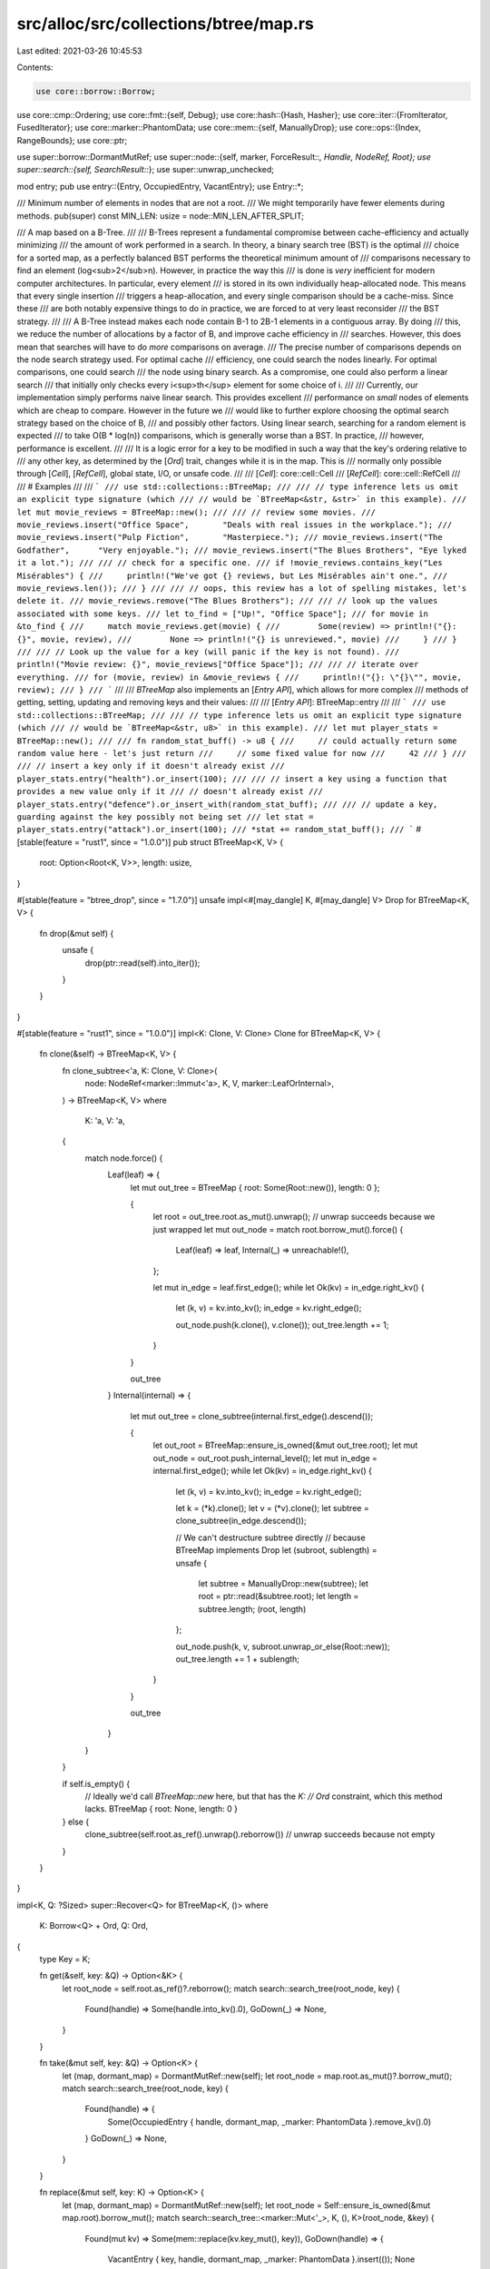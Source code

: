 src/alloc/src/collections/btree/map.rs
======================================

Last edited: 2021-03-26 10:45:53

Contents:

.. code-block:: rs

    use core::borrow::Borrow;
use core::cmp::Ordering;
use core::fmt::{self, Debug};
use core::hash::{Hash, Hasher};
use core::iter::{FromIterator, FusedIterator};
use core::marker::PhantomData;
use core::mem::{self, ManuallyDrop};
use core::ops::{Index, RangeBounds};
use core::ptr;

use super::borrow::DormantMutRef;
use super::node::{self, marker, ForceResult::*, Handle, NodeRef, Root};
use super::search::{self, SearchResult::*};
use super::unwrap_unchecked;

mod entry;
pub use entry::{Entry, OccupiedEntry, VacantEntry};
use Entry::*;

/// Minimum number of elements in nodes that are not a root.
/// We might temporarily have fewer elements during methods.
pub(super) const MIN_LEN: usize = node::MIN_LEN_AFTER_SPLIT;

/// A map based on a B-Tree.
///
/// B-Trees represent a fundamental compromise between cache-efficiency and actually minimizing
/// the amount of work performed in a search. In theory, a binary search tree (BST) is the optimal
/// choice for a sorted map, as a perfectly balanced BST performs the theoretical minimum amount of
/// comparisons necessary to find an element (log<sub>2</sub>n). However, in practice the way this
/// is done is *very* inefficient for modern computer architectures. In particular, every element
/// is stored in its own individually heap-allocated node. This means that every single insertion
/// triggers a heap-allocation, and every single comparison should be a cache-miss. Since these
/// are both notably expensive things to do in practice, we are forced to at very least reconsider
/// the BST strategy.
///
/// A B-Tree instead makes each node contain B-1 to 2B-1 elements in a contiguous array. By doing
/// this, we reduce the number of allocations by a factor of B, and improve cache efficiency in
/// searches. However, this does mean that searches will have to do *more* comparisons on average.
/// The precise number of comparisons depends on the node search strategy used. For optimal cache
/// efficiency, one could search the nodes linearly. For optimal comparisons, one could search
/// the node using binary search. As a compromise, one could also perform a linear search
/// that initially only checks every i<sup>th</sup> element for some choice of i.
///
/// Currently, our implementation simply performs naive linear search. This provides excellent
/// performance on *small* nodes of elements which are cheap to compare. However in the future we
/// would like to further explore choosing the optimal search strategy based on the choice of B,
/// and possibly other factors. Using linear search, searching for a random element is expected
/// to take O(B * log(n)) comparisons, which is generally worse than a BST. In practice,
/// however, performance is excellent.
///
/// It is a logic error for a key to be modified in such a way that the key's ordering relative to
/// any other key, as determined by the [`Ord`] trait, changes while it is in the map. This is
/// normally only possible through [`Cell`], [`RefCell`], global state, I/O, or unsafe code.
///
/// [`Cell`]: core::cell::Cell
/// [`RefCell`]: core::cell::RefCell
///
/// # Examples
///
/// ```
/// use std::collections::BTreeMap;
///
/// // type inference lets us omit an explicit type signature (which
/// // would be `BTreeMap<&str, &str>` in this example).
/// let mut movie_reviews = BTreeMap::new();
///
/// // review some movies.
/// movie_reviews.insert("Office Space",       "Deals with real issues in the workplace.");
/// movie_reviews.insert("Pulp Fiction",       "Masterpiece.");
/// movie_reviews.insert("The Godfather",      "Very enjoyable.");
/// movie_reviews.insert("The Blues Brothers", "Eye lyked it a lot.");
///
/// // check for a specific one.
/// if !movie_reviews.contains_key("Les Misérables") {
///     println!("We've got {} reviews, but Les Misérables ain't one.",
///              movie_reviews.len());
/// }
///
/// // oops, this review has a lot of spelling mistakes, let's delete it.
/// movie_reviews.remove("The Blues Brothers");
///
/// // look up the values associated with some keys.
/// let to_find = ["Up!", "Office Space"];
/// for movie in &to_find {
///     match movie_reviews.get(movie) {
///        Some(review) => println!("{}: {}", movie, review),
///        None => println!("{} is unreviewed.", movie)
///     }
/// }
///
/// // Look up the value for a key (will panic if the key is not found).
/// println!("Movie review: {}", movie_reviews["Office Space"]);
///
/// // iterate over everything.
/// for (movie, review) in &movie_reviews {
///     println!("{}: \"{}\"", movie, review);
/// }
/// ```
///
/// `BTreeMap` also implements an [`Entry API`], which allows for more complex
/// methods of getting, setting, updating and removing keys and their values:
///
/// [`Entry API`]: BTreeMap::entry
///
/// ```
/// use std::collections::BTreeMap;
///
/// // type inference lets us omit an explicit type signature (which
/// // would be `BTreeMap<&str, u8>` in this example).
/// let mut player_stats = BTreeMap::new();
///
/// fn random_stat_buff() -> u8 {
///     // could actually return some random value here - let's just return
///     // some fixed value for now
///     42
/// }
///
/// // insert a key only if it doesn't already exist
/// player_stats.entry("health").or_insert(100);
///
/// // insert a key using a function that provides a new value only if it
/// // doesn't already exist
/// player_stats.entry("defence").or_insert_with(random_stat_buff);
///
/// // update a key, guarding against the key possibly not being set
/// let stat = player_stats.entry("attack").or_insert(100);
/// *stat += random_stat_buff();
/// ```
#[stable(feature = "rust1", since = "1.0.0")]
pub struct BTreeMap<K, V> {
    root: Option<Root<K, V>>,
    length: usize,
}

#[stable(feature = "btree_drop", since = "1.7.0")]
unsafe impl<#[may_dangle] K, #[may_dangle] V> Drop for BTreeMap<K, V> {
    fn drop(&mut self) {
        unsafe {
            drop(ptr::read(self).into_iter());
        }
    }
}

#[stable(feature = "rust1", since = "1.0.0")]
impl<K: Clone, V: Clone> Clone for BTreeMap<K, V> {
    fn clone(&self) -> BTreeMap<K, V> {
        fn clone_subtree<'a, K: Clone, V: Clone>(
            node: NodeRef<marker::Immut<'a>, K, V, marker::LeafOrInternal>,
        ) -> BTreeMap<K, V>
        where
            K: 'a,
            V: 'a,
        {
            match node.force() {
                Leaf(leaf) => {
                    let mut out_tree = BTreeMap { root: Some(Root::new()), length: 0 };

                    {
                        let root = out_tree.root.as_mut().unwrap(); // unwrap succeeds because we just wrapped
                        let mut out_node = match root.borrow_mut().force() {
                            Leaf(leaf) => leaf,
                            Internal(_) => unreachable!(),
                        };

                        let mut in_edge = leaf.first_edge();
                        while let Ok(kv) = in_edge.right_kv() {
                            let (k, v) = kv.into_kv();
                            in_edge = kv.right_edge();

                            out_node.push(k.clone(), v.clone());
                            out_tree.length += 1;
                        }
                    }

                    out_tree
                }
                Internal(internal) => {
                    let mut out_tree = clone_subtree(internal.first_edge().descend());

                    {
                        let out_root = BTreeMap::ensure_is_owned(&mut out_tree.root);
                        let mut out_node = out_root.push_internal_level();
                        let mut in_edge = internal.first_edge();
                        while let Ok(kv) = in_edge.right_kv() {
                            let (k, v) = kv.into_kv();
                            in_edge = kv.right_edge();

                            let k = (*k).clone();
                            let v = (*v).clone();
                            let subtree = clone_subtree(in_edge.descend());

                            // We can't destructure subtree directly
                            // because BTreeMap implements Drop
                            let (subroot, sublength) = unsafe {
                                let subtree = ManuallyDrop::new(subtree);
                                let root = ptr::read(&subtree.root);
                                let length = subtree.length;
                                (root, length)
                            };

                            out_node.push(k, v, subroot.unwrap_or_else(Root::new));
                            out_tree.length += 1 + sublength;
                        }
                    }

                    out_tree
                }
            }
        }

        if self.is_empty() {
            // Ideally we'd call `BTreeMap::new` here, but that has the `K:
            // Ord` constraint, which this method lacks.
            BTreeMap { root: None, length: 0 }
        } else {
            clone_subtree(self.root.as_ref().unwrap().reborrow()) // unwrap succeeds because not empty
        }
    }
}

impl<K, Q: ?Sized> super::Recover<Q> for BTreeMap<K, ()>
where
    K: Borrow<Q> + Ord,
    Q: Ord,
{
    type Key = K;

    fn get(&self, key: &Q) -> Option<&K> {
        let root_node = self.root.as_ref()?.reborrow();
        match search::search_tree(root_node, key) {
            Found(handle) => Some(handle.into_kv().0),
            GoDown(_) => None,
        }
    }

    fn take(&mut self, key: &Q) -> Option<K> {
        let (map, dormant_map) = DormantMutRef::new(self);
        let root_node = map.root.as_mut()?.borrow_mut();
        match search::search_tree(root_node, key) {
            Found(handle) => {
                Some(OccupiedEntry { handle, dormant_map, _marker: PhantomData }.remove_kv().0)
            }
            GoDown(_) => None,
        }
    }

    fn replace(&mut self, key: K) -> Option<K> {
        let (map, dormant_map) = DormantMutRef::new(self);
        let root_node = Self::ensure_is_owned(&mut map.root).borrow_mut();
        match search::search_tree::<marker::Mut<'_>, K, (), K>(root_node, &key) {
            Found(mut kv) => Some(mem::replace(kv.key_mut(), key)),
            GoDown(handle) => {
                VacantEntry { key, handle, dormant_map, _marker: PhantomData }.insert(());
                None
            }
        }
    }
}

/// An iterator over the entries of a `BTreeMap`.
///
/// This `struct` is created by the [`iter`] method on [`BTreeMap`]. See its
/// documentation for more.
///
/// [`iter`]: BTreeMap::iter
#[stable(feature = "rust1", since = "1.0.0")]
pub struct Iter<'a, K: 'a, V: 'a> {
    range: Range<'a, K, V>,
    length: usize,
}

#[stable(feature = "collection_debug", since = "1.17.0")]
impl<K: fmt::Debug, V: fmt::Debug> fmt::Debug for Iter<'_, K, V> {
    fn fmt(&self, f: &mut fmt::Formatter<'_>) -> fmt::Result {
        f.debug_list().entries(self.clone()).finish()
    }
}

/// A mutable iterator over the entries of a `BTreeMap`.
///
/// This `struct` is created by the [`iter_mut`] method on [`BTreeMap`]. See its
/// documentation for more.
///
/// [`iter_mut`]: BTreeMap::iter_mut
#[stable(feature = "rust1", since = "1.0.0")]
#[derive(Debug)]
pub struct IterMut<'a, K: 'a, V: 'a> {
    range: RangeMut<'a, K, V>,
    length: usize,
}

/// An owning iterator over the entries of a `BTreeMap`.
///
/// This `struct` is created by the [`into_iter`] method on [`BTreeMap`]
/// (provided by the `IntoIterator` trait). See its documentation for more.
///
/// [`into_iter`]: IntoIterator::into_iter
#[stable(feature = "rust1", since = "1.0.0")]
pub struct IntoIter<K, V> {
    front: Option<Handle<NodeRef<marker::Owned, K, V, marker::Leaf>, marker::Edge>>,
    back: Option<Handle<NodeRef<marker::Owned, K, V, marker::Leaf>, marker::Edge>>,
    length: usize,
}

impl<K, V> IntoIter<K, V> {
    /// Returns an iterator of references over the remaining items.
    #[inline]
    pub(super) fn iter(&self) -> Iter<'_, K, V> {
        let range = Range {
            front: self.front.as_ref().map(|f| f.reborrow()),
            back: self.back.as_ref().map(|b| b.reborrow()),
        };

        Iter { range: range, length: self.length }
    }
}

#[stable(feature = "collection_debug", since = "1.17.0")]
impl<K: fmt::Debug, V: fmt::Debug> fmt::Debug for IntoIter<K, V> {
    fn fmt(&self, f: &mut fmt::Formatter<'_>) -> fmt::Result {
        f.debug_list().entries(self.iter()).finish()
    }
}

/// An iterator over the keys of a `BTreeMap`.
///
/// This `struct` is created by the [`keys`] method on [`BTreeMap`]. See its
/// documentation for more.
///
/// [`keys`]: BTreeMap::keys
#[stable(feature = "rust1", since = "1.0.0")]
pub struct Keys<'a, K: 'a, V: 'a> {
    inner: Iter<'a, K, V>,
}

#[stable(feature = "collection_debug", since = "1.17.0")]
impl<K: fmt::Debug, V> fmt::Debug for Keys<'_, K, V> {
    fn fmt(&self, f: &mut fmt::Formatter<'_>) -> fmt::Result {
        f.debug_list().entries(self.clone()).finish()
    }
}

/// An iterator over the values of a `BTreeMap`.
///
/// This `struct` is created by the [`values`] method on [`BTreeMap`]. See its
/// documentation for more.
///
/// [`values`]: BTreeMap::values
#[stable(feature = "rust1", since = "1.0.0")]
pub struct Values<'a, K: 'a, V: 'a> {
    inner: Iter<'a, K, V>,
}

#[stable(feature = "collection_debug", since = "1.17.0")]
impl<K, V: fmt::Debug> fmt::Debug for Values<'_, K, V> {
    fn fmt(&self, f: &mut fmt::Formatter<'_>) -> fmt::Result {
        f.debug_list().entries(self.clone()).finish()
    }
}

/// A mutable iterator over the values of a `BTreeMap`.
///
/// This `struct` is created by the [`values_mut`] method on [`BTreeMap`]. See its
/// documentation for more.
///
/// [`values_mut`]: BTreeMap::values_mut
#[stable(feature = "map_values_mut", since = "1.10.0")]
pub struct ValuesMut<'a, K: 'a, V: 'a> {
    inner: IterMut<'a, K, V>,
}

#[stable(feature = "map_values_mut", since = "1.10.0")]
impl<K, V: fmt::Debug> fmt::Debug for ValuesMut<'_, K, V> {
    fn fmt(&self, f: &mut fmt::Formatter<'_>) -> fmt::Result {
        f.debug_list().entries(self.inner.iter().map(|(_, val)| val)).finish()
    }
}

/// An owning iterator over the keys of a `BTreeMap`.
///
/// This `struct` is created by the [`into_keys`] method on [`BTreeMap`].
/// See its documentation for more.
///
/// [`into_keys`]: BTreeMap::into_keys
#[unstable(feature = "map_into_keys_values", issue = "75294")]
pub struct IntoKeys<K, V> {
    inner: IntoIter<K, V>,
}

#[unstable(feature = "map_into_keys_values", issue = "75294")]
impl<K: fmt::Debug, V> fmt::Debug for IntoKeys<K, V> {
    fn fmt(&self, f: &mut fmt::Formatter<'_>) -> fmt::Result {
        f.debug_list().entries(self.inner.iter().map(|(key, _)| key)).finish()
    }
}

/// An owning iterator over the values of a `BTreeMap`.
///
/// This `struct` is created by the [`into_values`] method on [`BTreeMap`].
/// See its documentation for more.
///
/// [`into_values`]: BTreeMap::into_values
#[unstable(feature = "map_into_keys_values", issue = "75294")]
pub struct IntoValues<K, V> {
    inner: IntoIter<K, V>,
}

#[unstable(feature = "map_into_keys_values", issue = "75294")]
impl<K, V: fmt::Debug> fmt::Debug for IntoValues<K, V> {
    fn fmt(&self, f: &mut fmt::Formatter<'_>) -> fmt::Result {
        f.debug_list().entries(self.inner.iter().map(|(_, val)| val)).finish()
    }
}

/// An iterator over a sub-range of entries in a `BTreeMap`.
///
/// This `struct` is created by the [`range`] method on [`BTreeMap`]. See its
/// documentation for more.
///
/// [`range`]: BTreeMap::range
#[stable(feature = "btree_range", since = "1.17.0")]
pub struct Range<'a, K: 'a, V: 'a> {
    front: Option<Handle<NodeRef<marker::Immut<'a>, K, V, marker::Leaf>, marker::Edge>>,
    back: Option<Handle<NodeRef<marker::Immut<'a>, K, V, marker::Leaf>, marker::Edge>>,
}

#[stable(feature = "collection_debug", since = "1.17.0")]
impl<K: fmt::Debug, V: fmt::Debug> fmt::Debug for Range<'_, K, V> {
    fn fmt(&self, f: &mut fmt::Formatter<'_>) -> fmt::Result {
        f.debug_list().entries(self.clone()).finish()
    }
}

/// A mutable iterator over a sub-range of entries in a `BTreeMap`.
///
/// This `struct` is created by the [`range_mut`] method on [`BTreeMap`]. See its
/// documentation for more.
///
/// [`range_mut`]: BTreeMap::range_mut
#[stable(feature = "btree_range", since = "1.17.0")]
pub struct RangeMut<'a, K: 'a, V: 'a> {
    front: Option<Handle<NodeRef<marker::ValMut<'a>, K, V, marker::Leaf>, marker::Edge>>,
    back: Option<Handle<NodeRef<marker::ValMut<'a>, K, V, marker::Leaf>, marker::Edge>>,

    // Be invariant in `K` and `V`
    _marker: PhantomData<&'a mut (K, V)>,
}

#[stable(feature = "collection_debug", since = "1.17.0")]
impl<K: fmt::Debug, V: fmt::Debug> fmt::Debug for RangeMut<'_, K, V> {
    fn fmt(&self, f: &mut fmt::Formatter<'_>) -> fmt::Result {
        let range = Range {
            front: self.front.as_ref().map(|f| f.reborrow()),
            back: self.back.as_ref().map(|b| b.reborrow()),
        };
        f.debug_list().entries(range).finish()
    }
}

impl<K: Ord, V> BTreeMap<K, V> {
    /// Makes a new, empty `BTreeMap`.
    ///
    /// Does not allocate anything on its own.
    ///
    /// # Examples
    ///
    /// Basic usage:
    ///
    /// ```
    /// use std::collections::BTreeMap;
    ///
    /// let mut map = BTreeMap::new();
    ///
    /// // entries can now be inserted into the empty map
    /// map.insert(1, "a");
    /// ```
    #[stable(feature = "rust1", since = "1.0.0")]
    #[rustc_const_unstable(feature = "const_btree_new", issue = "71835")]
    pub const fn new() -> BTreeMap<K, V> {
        BTreeMap { root: None, length: 0 }
    }

    /// Clears the map, removing all elements.
    ///
    /// # Examples
    ///
    /// Basic usage:
    ///
    /// ```
    /// use std::collections::BTreeMap;
    ///
    /// let mut a = BTreeMap::new();
    /// a.insert(1, "a");
    /// a.clear();
    /// assert!(a.is_empty());
    /// ```
    #[stable(feature = "rust1", since = "1.0.0")]
    pub fn clear(&mut self) {
        *self = BTreeMap::new();
    }

    /// Returns a reference to the value corresponding to the key.
    ///
    /// The key may be any borrowed form of the map's key type, but the ordering
    /// on the borrowed form *must* match the ordering on the key type.
    ///
    /// # Examples
    ///
    /// Basic usage:
    ///
    /// ```
    /// use std::collections::BTreeMap;
    ///
    /// let mut map = BTreeMap::new();
    /// map.insert(1, "a");
    /// assert_eq!(map.get(&1), Some(&"a"));
    /// assert_eq!(map.get(&2), None);
    /// ```
    #[stable(feature = "rust1", since = "1.0.0")]
    pub fn get<Q: ?Sized>(&self, key: &Q) -> Option<&V>
    where
        K: Borrow<Q>,
        Q: Ord,
    {
        let root_node = self.root.as_ref()?.reborrow();
        match search::search_tree(root_node, key) {
            Found(handle) => Some(handle.into_kv().1),
            GoDown(_) => None,
        }
    }

    /// Returns the key-value pair corresponding to the supplied key.
    ///
    /// The supplied key may be any borrowed form of the map's key type, but the ordering
    /// on the borrowed form *must* match the ordering on the key type.
    ///
    /// # Examples
    ///
    /// ```
    /// use std::collections::BTreeMap;
    ///
    /// let mut map = BTreeMap::new();
    /// map.insert(1, "a");
    /// assert_eq!(map.get_key_value(&1), Some((&1, &"a")));
    /// assert_eq!(map.get_key_value(&2), None);
    /// ```
    #[stable(feature = "map_get_key_value", since = "1.40.0")]
    pub fn get_key_value<Q: ?Sized>(&self, k: &Q) -> Option<(&K, &V)>
    where
        K: Borrow<Q>,
        Q: Ord,
    {
        let root_node = self.root.as_ref()?.reborrow();
        match search::search_tree(root_node, k) {
            Found(handle) => Some(handle.into_kv()),
            GoDown(_) => None,
        }
    }

    /// Returns the first key-value pair in the map.
    /// The key in this pair is the minimum key in the map.
    ///
    /// # Examples
    ///
    /// Basic usage:
    ///
    /// ```
    /// #![feature(map_first_last)]
    /// use std::collections::BTreeMap;
    ///
    /// let mut map = BTreeMap::new();
    /// assert_eq!(map.first_key_value(), None);
    /// map.insert(1, "b");
    /// map.insert(2, "a");
    /// assert_eq!(map.first_key_value(), Some((&1, &"b")));
    /// ```
    #[unstable(feature = "map_first_last", issue = "62924")]
    pub fn first_key_value(&self) -> Option<(&K, &V)> {
        let root_node = self.root.as_ref()?.reborrow();
        root_node.first_leaf_edge().right_kv().ok().map(Handle::into_kv)
    }

    /// Returns the first entry in the map for in-place manipulation.
    /// The key of this entry is the minimum key in the map.
    ///
    /// # Examples
    ///
    /// ```
    /// #![feature(map_first_last)]
    /// use std::collections::BTreeMap;
    ///
    /// let mut map = BTreeMap::new();
    /// map.insert(1, "a");
    /// map.insert(2, "b");
    /// if let Some(mut entry) = map.first_entry() {
    ///     if *entry.key() > 0 {
    ///         entry.insert("first");
    ///     }
    /// }
    /// assert_eq!(*map.get(&1).unwrap(), "first");
    /// assert_eq!(*map.get(&2).unwrap(), "b");
    /// ```
    #[unstable(feature = "map_first_last", issue = "62924")]
    pub fn first_entry(&mut self) -> Option<OccupiedEntry<'_, K, V>> {
        let (map, dormant_map) = DormantMutRef::new(self);
        let root_node = map.root.as_mut()?.borrow_mut();
        let kv = root_node.first_leaf_edge().right_kv().ok()?;
        Some(OccupiedEntry { handle: kv.forget_node_type(), dormant_map, _marker: PhantomData })
    }

    /// Removes and returns the first element in the map.
    /// The key of this element is the minimum key that was in the map.
    ///
    /// # Examples
    ///
    /// Draining elements in ascending order, while keeping a usable map each iteration.
    ///
    /// ```
    /// #![feature(map_first_last)]
    /// use std::collections::BTreeMap;
    ///
    /// let mut map = BTreeMap::new();
    /// map.insert(1, "a");
    /// map.insert(2, "b");
    /// while let Some((key, _val)) = map.pop_first() {
    ///     assert!(map.iter().all(|(k, _v)| *k > key));
    /// }
    /// assert!(map.is_empty());
    /// ```
    #[unstable(feature = "map_first_last", issue = "62924")]
    pub fn pop_first(&mut self) -> Option<(K, V)> {
        self.first_entry().map(|entry| entry.remove_entry())
    }

    /// Returns the last key-value pair in the map.
    /// The key in this pair is the maximum key in the map.
    ///
    /// # Examples
    ///
    /// Basic usage:
    ///
    /// ```
    /// #![feature(map_first_last)]
    /// use std::collections::BTreeMap;
    ///
    /// let mut map = BTreeMap::new();
    /// map.insert(1, "b");
    /// map.insert(2, "a");
    /// assert_eq!(map.last_key_value(), Some((&2, &"a")));
    /// ```
    #[unstable(feature = "map_first_last", issue = "62924")]
    pub fn last_key_value(&self) -> Option<(&K, &V)> {
        let root_node = self.root.as_ref()?.reborrow();
        root_node.last_leaf_edge().left_kv().ok().map(Handle::into_kv)
    }

    /// Returns the last entry in the map for in-place manipulation.
    /// The key of this entry is the maximum key in the map.
    ///
    /// # Examples
    ///
    /// ```
    /// #![feature(map_first_last)]
    /// use std::collections::BTreeMap;
    ///
    /// let mut map = BTreeMap::new();
    /// map.insert(1, "a");
    /// map.insert(2, "b");
    /// if let Some(mut entry) = map.last_entry() {
    ///     if *entry.key() > 0 {
    ///         entry.insert("last");
    ///     }
    /// }
    /// assert_eq!(*map.get(&1).unwrap(), "a");
    /// assert_eq!(*map.get(&2).unwrap(), "last");
    /// ```
    #[unstable(feature = "map_first_last", issue = "62924")]
    pub fn last_entry(&mut self) -> Option<OccupiedEntry<'_, K, V>> {
        let (map, dormant_map) = DormantMutRef::new(self);
        let root_node = map.root.as_mut()?.borrow_mut();
        let kv = root_node.last_leaf_edge().left_kv().ok()?;
        Some(OccupiedEntry { handle: kv.forget_node_type(), dormant_map, _marker: PhantomData })
    }

    /// Removes and returns the last element in the map.
    /// The key of this element is the maximum key that was in the map.
    ///
    /// # Examples
    ///
    /// Draining elements in descending order, while keeping a usable map each iteration.
    ///
    /// ```
    /// #![feature(map_first_last)]
    /// use std::collections::BTreeMap;
    ///
    /// let mut map = BTreeMap::new();
    /// map.insert(1, "a");
    /// map.insert(2, "b");
    /// while let Some((key, _val)) = map.pop_last() {
    ///     assert!(map.iter().all(|(k, _v)| *k < key));
    /// }
    /// assert!(map.is_empty());
    /// ```
    #[unstable(feature = "map_first_last", issue = "62924")]
    pub fn pop_last(&mut self) -> Option<(K, V)> {
        self.last_entry().map(|entry| entry.remove_entry())
    }

    /// Returns `true` if the map contains a value for the specified key.
    ///
    /// The key may be any borrowed form of the map's key type, but the ordering
    /// on the borrowed form *must* match the ordering on the key type.
    ///
    /// # Examples
    ///
    /// Basic usage:
    ///
    /// ```
    /// use std::collections::BTreeMap;
    ///
    /// let mut map = BTreeMap::new();
    /// map.insert(1, "a");
    /// assert_eq!(map.contains_key(&1), true);
    /// assert_eq!(map.contains_key(&2), false);
    /// ```
    #[stable(feature = "rust1", since = "1.0.0")]
    pub fn contains_key<Q: ?Sized>(&self, key: &Q) -> bool
    where
        K: Borrow<Q>,
        Q: Ord,
    {
        self.get(key).is_some()
    }

    /// Returns a mutable reference to the value corresponding to the key.
    ///
    /// The key may be any borrowed form of the map's key type, but the ordering
    /// on the borrowed form *must* match the ordering on the key type.
    ///
    /// # Examples
    ///
    /// Basic usage:
    ///
    /// ```
    /// use std::collections::BTreeMap;
    ///
    /// let mut map = BTreeMap::new();
    /// map.insert(1, "a");
    /// if let Some(x) = map.get_mut(&1) {
    ///     *x = "b";
    /// }
    /// assert_eq!(map[&1], "b");
    /// ```
    // See `get` for implementation notes, this is basically a copy-paste with mut's added
    #[stable(feature = "rust1", since = "1.0.0")]
    pub fn get_mut<Q: ?Sized>(&mut self, key: &Q) -> Option<&mut V>
    where
        K: Borrow<Q>,
        Q: Ord,
    {
        let root_node = self.root.as_mut()?.borrow_mut();
        match search::search_tree(root_node, key) {
            Found(handle) => Some(handle.into_val_mut()),
            GoDown(_) => None,
        }
    }

    /// Inserts a key-value pair into the map.
    ///
    /// If the map did not have this key present, `None` is returned.
    ///
    /// If the map did have this key present, the value is updated, and the old
    /// value is returned. The key is not updated, though; this matters for
    /// types that can be `==` without being identical. See the [module-level
    /// documentation] for more.
    ///
    /// [module-level documentation]: index.html#insert-and-complex-keys
    ///
    /// # Examples
    ///
    /// Basic usage:
    ///
    /// ```
    /// use std::collections::BTreeMap;
    ///
    /// let mut map = BTreeMap::new();
    /// assert_eq!(map.insert(37, "a"), None);
    /// assert_eq!(map.is_empty(), false);
    ///
    /// map.insert(37, "b");
    /// assert_eq!(map.insert(37, "c"), Some("b"));
    /// assert_eq!(map[&37], "c");
    /// ```
    #[stable(feature = "rust1", since = "1.0.0")]
    pub fn insert(&mut self, key: K, value: V) -> Option<V> {
        match self.entry(key) {
            Occupied(mut entry) => Some(entry.insert(value)),
            Vacant(entry) => {
                entry.insert(value);
                None
            }
        }
    }

    /// Removes a key from the map, returning the value at the key if the key
    /// was previously in the map.
    ///
    /// The key may be any borrowed form of the map's key type, but the ordering
    /// on the borrowed form *must* match the ordering on the key type.
    ///
    /// # Examples
    ///
    /// Basic usage:
    ///
    /// ```
    /// use std::collections::BTreeMap;
    ///
    /// let mut map = BTreeMap::new();
    /// map.insert(1, "a");
    /// assert_eq!(map.remove(&1), Some("a"));
    /// assert_eq!(map.remove(&1), None);
    /// ```
    #[stable(feature = "rust1", since = "1.0.0")]
    pub fn remove<Q: ?Sized>(&mut self, key: &Q) -> Option<V>
    where
        K: Borrow<Q>,
        Q: Ord,
    {
        self.remove_entry(key).map(|(_, v)| v)
    }

    /// Removes a key from the map, returning the stored key and value if the key
    /// was previously in the map.
    ///
    /// The key may be any borrowed form of the map's key type, but the ordering
    /// on the borrowed form *must* match the ordering on the key type.
    ///
    /// # Examples
    ///
    /// Basic usage:
    ///
    /// ```
    /// use std::collections::BTreeMap;
    ///
    /// let mut map = BTreeMap::new();
    /// map.insert(1, "a");
    /// assert_eq!(map.remove_entry(&1), Some((1, "a")));
    /// assert_eq!(map.remove_entry(&1), None);
    /// ```
    #[stable(feature = "btreemap_remove_entry", since = "1.45.0")]
    pub fn remove_entry<Q: ?Sized>(&mut self, key: &Q) -> Option<(K, V)>
    where
        K: Borrow<Q>,
        Q: Ord,
    {
        let (map, dormant_map) = DormantMutRef::new(self);
        let root_node = map.root.as_mut()?.borrow_mut();
        match search::search_tree(root_node, key) {
            Found(handle) => {
                Some(OccupiedEntry { handle, dormant_map, _marker: PhantomData }.remove_entry())
            }
            GoDown(_) => None,
        }
    }

    /// Retains only the elements specified by the predicate.
    ///
    /// In other words, remove all pairs `(k, v)` such that `f(&k, &mut v)` returns `false`.
    ///
    /// # Examples
    ///
    /// ```
    /// #![feature(btree_retain)]
    /// use std::collections::BTreeMap;
    ///
    /// let mut map: BTreeMap<i32, i32> = (0..8).map(|x| (x, x*10)).collect();
    /// // Keep only the elements with even-numbered keys.
    /// map.retain(|&k, _| k % 2 == 0);
    /// assert!(map.into_iter().eq(vec![(0, 0), (2, 20), (4, 40), (6, 60)]));
    /// ```
    #[inline]
    #[unstable(feature = "btree_retain", issue = "79025")]
    pub fn retain<F>(&mut self, mut f: F)
    where
        F: FnMut(&K, &mut V) -> bool,
    {
        self.drain_filter(|k, v| !f(k, v));
    }

    /// Moves all elements from `other` into `Self`, leaving `other` empty.
    ///
    /// # Examples
    ///
    /// ```
    /// use std::collections::BTreeMap;
    ///
    /// let mut a = BTreeMap::new();
    /// a.insert(1, "a");
    /// a.insert(2, "b");
    /// a.insert(3, "c");
    ///
    /// let mut b = BTreeMap::new();
    /// b.insert(3, "d");
    /// b.insert(4, "e");
    /// b.insert(5, "f");
    ///
    /// a.append(&mut b);
    ///
    /// assert_eq!(a.len(), 5);
    /// assert_eq!(b.len(), 0);
    ///
    /// assert_eq!(a[&1], "a");
    /// assert_eq!(a[&2], "b");
    /// assert_eq!(a[&3], "d");
    /// assert_eq!(a[&4], "e");
    /// assert_eq!(a[&5], "f");
    /// ```
    #[stable(feature = "btree_append", since = "1.11.0")]
    pub fn append(&mut self, other: &mut Self) {
        // Do we have to append anything at all?
        if other.is_empty() {
            return;
        }

        // We can just swap `self` and `other` if `self` is empty.
        if self.is_empty() {
            mem::swap(self, other);
            return;
        }

        let self_iter = mem::take(self).into_iter();
        let other_iter = mem::take(other).into_iter();
        let root = BTreeMap::ensure_is_owned(&mut self.root);
        root.append_from_sorted_iters(self_iter, other_iter, &mut self.length)
    }

    /// Constructs a double-ended iterator over a sub-range of elements in the map.
    /// The simplest way is to use the range syntax `min..max`, thus `range(min..max)` will
    /// yield elements from min (inclusive) to max (exclusive).
    /// The range may also be entered as `(Bound<T>, Bound<T>)`, so for example
    /// `range((Excluded(4), Included(10)))` will yield a left-exclusive, right-inclusive
    /// range from 4 to 10.
    ///
    /// # Panics
    ///
    /// Panics if range `start > end`.
    /// Panics if range `start == end` and both bounds are `Excluded`.
    ///
    /// # Examples
    ///
    /// Basic usage:
    ///
    /// ```
    /// use std::collections::BTreeMap;
    /// use std::ops::Bound::Included;
    ///
    /// let mut map = BTreeMap::new();
    /// map.insert(3, "a");
    /// map.insert(5, "b");
    /// map.insert(8, "c");
    /// for (&key, &value) in map.range((Included(&4), Included(&8))) {
    ///     println!("{}: {}", key, value);
    /// }
    /// assert_eq!(Some((&5, &"b")), map.range(4..).next());
    /// ```
    #[stable(feature = "btree_range", since = "1.17.0")]
    pub fn range<T: ?Sized, R>(&self, range: R) -> Range<'_, K, V>
    where
        T: Ord,
        K: Borrow<T>,
        R: RangeBounds<T>,
    {
        if let Some(root) = &self.root {
            let (f, b) = root.reborrow().range_search(range);

            Range { front: Some(f), back: Some(b) }
        } else {
            Range { front: None, back: None }
        }
    }

    /// Constructs a mutable double-ended iterator over a sub-range of elements in the map.
    /// The simplest way is to use the range syntax `min..max`, thus `range(min..max)` will
    /// yield elements from min (inclusive) to max (exclusive).
    /// The range may also be entered as `(Bound<T>, Bound<T>)`, so for example
    /// `range((Excluded(4), Included(10)))` will yield a left-exclusive, right-inclusive
    /// range from 4 to 10.
    ///
    /// # Panics
    ///
    /// Panics if range `start > end`.
    /// Panics if range `start == end` and both bounds are `Excluded`.
    ///
    /// # Examples
    ///
    /// Basic usage:
    ///
    /// ```
    /// use std::collections::BTreeMap;
    ///
    /// let mut map: BTreeMap<&str, i32> = ["Alice", "Bob", "Carol", "Cheryl"]
    ///     .iter()
    ///     .map(|&s| (s, 0))
    ///     .collect();
    /// for (_, balance) in map.range_mut("B".."Cheryl") {
    ///     *balance += 100;
    /// }
    /// for (name, balance) in &map {
    ///     println!("{} => {}", name, balance);
    /// }
    /// ```
    #[stable(feature = "btree_range", since = "1.17.0")]
    pub fn range_mut<T: ?Sized, R>(&mut self, range: R) -> RangeMut<'_, K, V>
    where
        T: Ord,
        K: Borrow<T>,
        R: RangeBounds<T>,
    {
        if let Some(root) = &mut self.root {
            let (f, b) = root.borrow_valmut().range_search(range);

            RangeMut { front: Some(f), back: Some(b), _marker: PhantomData }
        } else {
            RangeMut { front: None, back: None, _marker: PhantomData }
        }
    }

    /// Gets the given key's corresponding entry in the map for in-place manipulation.
    ///
    /// # Examples
    ///
    /// Basic usage:
    ///
    /// ```
    /// use std::collections::BTreeMap;
    ///
    /// let mut count: BTreeMap<&str, usize> = BTreeMap::new();
    ///
    /// // count the number of occurrences of letters in the vec
    /// for x in vec!["a", "b", "a", "c", "a", "b"] {
    ///     *count.entry(x).or_insert(0) += 1;
    /// }
    ///
    /// assert_eq!(count["a"], 3);
    /// ```
    #[stable(feature = "rust1", since = "1.0.0")]
    pub fn entry(&mut self, key: K) -> Entry<'_, K, V> {
        // FIXME(@porglezomp) Avoid allocating if we don't insert
        let (map, dormant_map) = DormantMutRef::new(self);
        let root_node = Self::ensure_is_owned(&mut map.root).borrow_mut();
        match search::search_tree(root_node, &key) {
            Found(handle) => Occupied(OccupiedEntry { handle, dormant_map, _marker: PhantomData }),
            GoDown(handle) => {
                Vacant(VacantEntry { key, handle, dormant_map, _marker: PhantomData })
            }
        }
    }

    /// Splits the collection into two at the given key. Returns everything after the given key,
    /// including the key.
    ///
    /// # Examples
    ///
    /// Basic usage:
    ///
    /// ```
    /// use std::collections::BTreeMap;
    ///
    /// let mut a = BTreeMap::new();
    /// a.insert(1, "a");
    /// a.insert(2, "b");
    /// a.insert(3, "c");
    /// a.insert(17, "d");
    /// a.insert(41, "e");
    ///
    /// let b = a.split_off(&3);
    ///
    /// assert_eq!(a.len(), 2);
    /// assert_eq!(b.len(), 3);
    ///
    /// assert_eq!(a[&1], "a");
    /// assert_eq!(a[&2], "b");
    ///
    /// assert_eq!(b[&3], "c");
    /// assert_eq!(b[&17], "d");
    /// assert_eq!(b[&41], "e");
    /// ```
    #[stable(feature = "btree_split_off", since = "1.11.0")]
    pub fn split_off<Q: ?Sized + Ord>(&mut self, key: &Q) -> Self
    where
        K: Borrow<Q>,
    {
        if self.is_empty() {
            return Self::new();
        }

        let total_num = self.len();
        let left_root = self.root.as_mut().unwrap(); // unwrap succeeds because not empty

        let mut right = Self::new();
        let right_root = Self::ensure_is_owned(&mut right.root);

        left_root.split_off(right_root, key);

        if left_root.height() < right_root.height() {
            self.length = left_root.reborrow().calc_length();
            right.length = total_num - self.len();
        } else {
            right.length = right_root.reborrow().calc_length();
            self.length = total_num - right.len();
        }

        right
    }

    /// Creates an iterator which uses a closure to determine if an element should be removed.
    ///
    /// If the closure returns true, the element is removed from the map and yielded.
    /// If the closure returns false, or panics, the element remains in the map and will not be
    /// yielded.
    ///
    /// Note that `drain_filter` lets you mutate every value in the filter closure, regardless of
    /// whether you choose to keep or remove it.
    ///
    /// If the iterator is only partially consumed or not consumed at all, each of the remaining
    /// elements will still be subjected to the closure and removed and dropped if it returns true.
    ///
    /// It is unspecified how many more elements will be subjected to the closure
    /// if a panic occurs in the closure, or a panic occurs while dropping an element,
    /// or if the `DrainFilter` value is leaked.
    ///
    /// # Examples
    ///
    /// Splitting a map into even and odd keys, reusing the original map:
    ///
    /// ```
    /// #![feature(btree_drain_filter)]
    /// use std::collections::BTreeMap;
    ///
    /// let mut map: BTreeMap<i32, i32> = (0..8).map(|x| (x, x)).collect();
    /// let evens: BTreeMap<_, _> = map.drain_filter(|k, _v| k % 2 == 0).collect();
    /// let odds = map;
    /// assert_eq!(evens.keys().copied().collect::<Vec<_>>(), vec![0, 2, 4, 6]);
    /// assert_eq!(odds.keys().copied().collect::<Vec<_>>(), vec![1, 3, 5, 7]);
    /// ```
    #[unstable(feature = "btree_drain_filter", issue = "70530")]
    pub fn drain_filter<F>(&mut self, pred: F) -> DrainFilter<'_, K, V, F>
    where
        F: FnMut(&K, &mut V) -> bool,
    {
        DrainFilter { pred, inner: self.drain_filter_inner() }
    }

    pub(super) fn drain_filter_inner(&mut self) -> DrainFilterInner<'_, K, V> {
        if let Some(root) = self.root.as_mut() {
            let (root, dormant_root) = DormantMutRef::new(root);
            let front = root.borrow_mut().first_leaf_edge();
            DrainFilterInner {
                length: &mut self.length,
                dormant_root: Some(dormant_root),
                cur_leaf_edge: Some(front),
            }
        } else {
            DrainFilterInner { length: &mut self.length, dormant_root: None, cur_leaf_edge: None }
        }
    }

    /// Creates a consuming iterator visiting all the keys, in sorted order.
    /// The map cannot be used after calling this.
    /// The iterator element type is `K`.
    ///
    /// # Examples
    ///
    /// ```
    /// #![feature(map_into_keys_values)]
    /// use std::collections::BTreeMap;
    ///
    /// let mut a = BTreeMap::new();
    /// a.insert(2, "b");
    /// a.insert(1, "a");
    ///
    /// let keys: Vec<i32> = a.into_keys().collect();
    /// assert_eq!(keys, [1, 2]);
    /// ```
    #[inline]
    #[unstable(feature = "map_into_keys_values", issue = "75294")]
    pub fn into_keys(self) -> IntoKeys<K, V> {
        IntoKeys { inner: self.into_iter() }
    }

    /// Creates a consuming iterator visiting all the values, in order by key.
    /// The map cannot be used after calling this.
    /// The iterator element type is `V`.
    ///
    /// # Examples
    ///
    /// ```
    /// #![feature(map_into_keys_values)]
    /// use std::collections::BTreeMap;
    ///
    /// let mut a = BTreeMap::new();
    /// a.insert(1, "hello");
    /// a.insert(2, "goodbye");
    ///
    /// let values: Vec<&str> = a.into_values().collect();
    /// assert_eq!(values, ["hello", "goodbye"]);
    /// ```
    #[inline]
    #[unstable(feature = "map_into_keys_values", issue = "75294")]
    pub fn into_values(self) -> IntoValues<K, V> {
        IntoValues { inner: self.into_iter() }
    }
}

#[stable(feature = "rust1", since = "1.0.0")]
impl<'a, K, V> IntoIterator for &'a BTreeMap<K, V> {
    type Item = (&'a K, &'a V);
    type IntoIter = Iter<'a, K, V>;

    fn into_iter(self) -> Iter<'a, K, V> {
        self.iter()
    }
}

#[stable(feature = "rust1", since = "1.0.0")]
impl<'a, K: 'a, V: 'a> Iterator for Iter<'a, K, V> {
    type Item = (&'a K, &'a V);

    fn next(&mut self) -> Option<(&'a K, &'a V)> {
        if self.length == 0 {
            None
        } else {
            self.length -= 1;
            unsafe { Some(self.range.next_unchecked()) }
        }
    }

    fn size_hint(&self) -> (usize, Option<usize>) {
        (self.length, Some(self.length))
    }

    fn last(mut self) -> Option<(&'a K, &'a V)> {
        self.next_back()
    }

    fn min(mut self) -> Option<(&'a K, &'a V)> {
        self.next()
    }

    fn max(mut self) -> Option<(&'a K, &'a V)> {
        self.next_back()
    }
}

#[stable(feature = "fused", since = "1.26.0")]
impl<K, V> FusedIterator for Iter<'_, K, V> {}

#[stable(feature = "rust1", since = "1.0.0")]
impl<'a, K: 'a, V: 'a> DoubleEndedIterator for Iter<'a, K, V> {
    fn next_back(&mut self) -> Option<(&'a K, &'a V)> {
        if self.length == 0 {
            None
        } else {
            self.length -= 1;
            unsafe { Some(self.range.next_back_unchecked()) }
        }
    }
}

#[stable(feature = "rust1", since = "1.0.0")]
impl<K, V> ExactSizeIterator for Iter<'_, K, V> {
    fn len(&self) -> usize {
        self.length
    }
}

#[stable(feature = "rust1", since = "1.0.0")]
impl<K, V> Clone for Iter<'_, K, V> {
    fn clone(&self) -> Self {
        Iter { range: self.range.clone(), length: self.length }
    }
}

#[stable(feature = "rust1", since = "1.0.0")]
impl<'a, K, V> IntoIterator for &'a mut BTreeMap<K, V> {
    type Item = (&'a K, &'a mut V);
    type IntoIter = IterMut<'a, K, V>;

    fn into_iter(self) -> IterMut<'a, K, V> {
        self.iter_mut()
    }
}

#[stable(feature = "rust1", since = "1.0.0")]
impl<'a, K: 'a, V: 'a> Iterator for IterMut<'a, K, V> {
    type Item = (&'a K, &'a mut V);

    fn next(&mut self) -> Option<(&'a K, &'a mut V)> {
        if self.length == 0 {
            None
        } else {
            self.length -= 1;
            let (k, v) = unsafe { self.range.next_unchecked() };
            Some((k, v)) // coerce k from `&mut K` to `&K`
        }
    }

    fn size_hint(&self) -> (usize, Option<usize>) {
        (self.length, Some(self.length))
    }

    fn last(mut self) -> Option<(&'a K, &'a mut V)> {
        self.next_back()
    }

    fn min(mut self) -> Option<(&'a K, &'a mut V)> {
        self.next()
    }

    fn max(mut self) -> Option<(&'a K, &'a mut V)> {
        self.next_back()
    }
}

#[stable(feature = "rust1", since = "1.0.0")]
impl<'a, K: 'a, V: 'a> DoubleEndedIterator for IterMut<'a, K, V> {
    fn next_back(&mut self) -> Option<(&'a K, &'a mut V)> {
        if self.length == 0 {
            None
        } else {
            self.length -= 1;
            let (k, v) = unsafe { self.range.next_back_unchecked() };
            Some((k, v)) // coerce k from `&mut K` to `&K`
        }
    }
}

#[stable(feature = "rust1", since = "1.0.0")]
impl<K, V> ExactSizeIterator for IterMut<'_, K, V> {
    fn len(&self) -> usize {
        self.length
    }
}

#[stable(feature = "fused", since = "1.26.0")]
impl<K, V> FusedIterator for IterMut<'_, K, V> {}

impl<'a, K, V> IterMut<'a, K, V> {
    /// Returns an iterator of references over the remaining items.
    #[inline]
    pub(super) fn iter(&self) -> Iter<'_, K, V> {
        Iter { range: self.range.iter(), length: self.length }
    }
}

#[stable(feature = "rust1", since = "1.0.0")]
impl<K, V> IntoIterator for BTreeMap<K, V> {
    type Item = (K, V);
    type IntoIter = IntoIter<K, V>;

    fn into_iter(self) -> IntoIter<K, V> {
        let mut me = ManuallyDrop::new(self);
        if let Some(root) = me.root.take() {
            let (f, b) = root.full_range();

            IntoIter { front: Some(f), back: Some(b), length: me.length }
        } else {
            IntoIter { front: None, back: None, length: 0 }
        }
    }
}

#[stable(feature = "btree_drop", since = "1.7.0")]
impl<K, V> Drop for IntoIter<K, V> {
    fn drop(&mut self) {
        struct DropGuard<'a, K, V>(&'a mut IntoIter<K, V>);

        impl<'a, K, V> Drop for DropGuard<'a, K, V> {
            fn drop(&mut self) {
                // Continue the same loop we perform below. This only runs when unwinding, so we
                // don't have to care about panics this time (they'll abort).
                while let Some(_) = self.0.next() {}

                unsafe {
                    let mut node =
                        unwrap_unchecked(ptr::read(&self.0.front)).into_node().forget_type();
                    while let Some(parent) = node.deallocate_and_ascend() {
                        node = parent.into_node().forget_type();
                    }
                }
            }
        }

        while let Some(pair) = self.next() {
            let guard = DropGuard(self);
            drop(pair);
            mem::forget(guard);
        }

        unsafe {
            if let Some(front) = ptr::read(&self.front) {
                let mut node = front.into_node().forget_type();
                // Most of the nodes have been deallocated while traversing
                // but one pile from a leaf up to the root is left standing.
                while let Some(parent) = node.deallocate_and_ascend() {
                    node = parent.into_node().forget_type();
                }
            }
        }
    }
}

#[stable(feature = "rust1", since = "1.0.0")]
impl<K, V> Iterator for IntoIter<K, V> {
    type Item = (K, V);

    fn next(&mut self) -> Option<(K, V)> {
        if self.length == 0 {
            None
        } else {
            self.length -= 1;
            Some(unsafe { self.front.as_mut().unwrap().next_unchecked() })
        }
    }

    fn size_hint(&self) -> (usize, Option<usize>) {
        (self.length, Some(self.length))
    }
}

#[stable(feature = "rust1", since = "1.0.0")]
impl<K, V> DoubleEndedIterator for IntoIter<K, V> {
    fn next_back(&mut self) -> Option<(K, V)> {
        if self.length == 0 {
            None
        } else {
            self.length -= 1;
            Some(unsafe { self.back.as_mut().unwrap().next_back_unchecked() })
        }
    }
}

#[stable(feature = "rust1", since = "1.0.0")]
impl<K, V> ExactSizeIterator for IntoIter<K, V> {
    fn len(&self) -> usize {
        self.length
    }
}

#[stable(feature = "fused", since = "1.26.0")]
impl<K, V> FusedIterator for IntoIter<K, V> {}

#[stable(feature = "rust1", since = "1.0.0")]
impl<'a, K, V> Iterator for Keys<'a, K, V> {
    type Item = &'a K;

    fn next(&mut self) -> Option<&'a K> {
        self.inner.next().map(|(k, _)| k)
    }

    fn size_hint(&self) -> (usize, Option<usize>) {
        self.inner.size_hint()
    }

    fn last(mut self) -> Option<&'a K> {
        self.next_back()
    }

    fn min(mut self) -> Option<&'a K> {
        self.next()
    }

    fn max(mut self) -> Option<&'a K> {
        self.next_back()
    }
}

#[stable(feature = "rust1", since = "1.0.0")]
impl<'a, K, V> DoubleEndedIterator for Keys<'a, K, V> {
    fn next_back(&mut self) -> Option<&'a K> {
        self.inner.next_back().map(|(k, _)| k)
    }
}

#[stable(feature = "rust1", since = "1.0.0")]
impl<K, V> ExactSizeIterator for Keys<'_, K, V> {
    fn len(&self) -> usize {
        self.inner.len()
    }
}

#[stable(feature = "fused", since = "1.26.0")]
impl<K, V> FusedIterator for Keys<'_, K, V> {}

#[stable(feature = "rust1", since = "1.0.0")]
impl<K, V> Clone for Keys<'_, K, V> {
    fn clone(&self) -> Self {
        Keys { inner: self.inner.clone() }
    }
}

#[stable(feature = "rust1", since = "1.0.0")]
impl<'a, K, V> Iterator for Values<'a, K, V> {
    type Item = &'a V;

    fn next(&mut self) -> Option<&'a V> {
        self.inner.next().map(|(_, v)| v)
    }

    fn size_hint(&self) -> (usize, Option<usize>) {
        self.inner.size_hint()
    }

    fn last(mut self) -> Option<&'a V> {
        self.next_back()
    }
}

#[stable(feature = "rust1", since = "1.0.0")]
impl<'a, K, V> DoubleEndedIterator for Values<'a, K, V> {
    fn next_back(&mut self) -> Option<&'a V> {
        self.inner.next_back().map(|(_, v)| v)
    }
}

#[stable(feature = "rust1", since = "1.0.0")]
impl<K, V> ExactSizeIterator for Values<'_, K, V> {
    fn len(&self) -> usize {
        self.inner.len()
    }
}

#[stable(feature = "fused", since = "1.26.0")]
impl<K, V> FusedIterator for Values<'_, K, V> {}

#[stable(feature = "rust1", since = "1.0.0")]
impl<K, V> Clone for Values<'_, K, V> {
    fn clone(&self) -> Self {
        Values { inner: self.inner.clone() }
    }
}

/// An iterator produced by calling `drain_filter` on BTreeMap.
#[unstable(feature = "btree_drain_filter", issue = "70530")]
pub struct DrainFilter<'a, K, V, F>
where
    K: 'a,
    V: 'a,
    F: 'a + FnMut(&K, &mut V) -> bool,
{
    pred: F,
    inner: DrainFilterInner<'a, K, V>,
}
/// Most of the implementation of DrainFilter are generic over the type
/// of the predicate, thus also serving for BTreeSet::DrainFilter.
pub(super) struct DrainFilterInner<'a, K: 'a, V: 'a> {
    /// Reference to the length field in the borrowed map, updated live.
    length: &'a mut usize,
    /// Buried reference to the root field in the borrowed map.
    /// Wrapped in `Option` to allow drop handler to `take` it.
    dormant_root: Option<DormantMutRef<'a, Root<K, V>>>,
    /// Contains a leaf edge preceding the next element to be returned, or the last leaf edge.
    /// Empty if the map has no root, if iteration went beyond the last leaf edge,
    /// or if a panic occurred in the predicate.
    cur_leaf_edge: Option<Handle<NodeRef<marker::Mut<'a>, K, V, marker::Leaf>, marker::Edge>>,
}

#[unstable(feature = "btree_drain_filter", issue = "70530")]
impl<K, V, F> Drop for DrainFilter<'_, K, V, F>
where
    F: FnMut(&K, &mut V) -> bool,
{
    fn drop(&mut self) {
        self.for_each(drop);
    }
}

#[unstable(feature = "btree_drain_filter", issue = "70530")]
impl<K, V, F> fmt::Debug for DrainFilter<'_, K, V, F>
where
    K: fmt::Debug,
    V: fmt::Debug,
    F: FnMut(&K, &mut V) -> bool,
{
    fn fmt(&self, f: &mut fmt::Formatter<'_>) -> fmt::Result {
        f.debug_tuple("DrainFilter").field(&self.inner.peek()).finish()
    }
}

#[unstable(feature = "btree_drain_filter", issue = "70530")]
impl<K, V, F> Iterator for DrainFilter<'_, K, V, F>
where
    F: FnMut(&K, &mut V) -> bool,
{
    type Item = (K, V);

    fn next(&mut self) -> Option<(K, V)> {
        self.inner.next(&mut self.pred)
    }

    fn size_hint(&self) -> (usize, Option<usize>) {
        self.inner.size_hint()
    }
}

impl<'a, K: 'a, V: 'a> DrainFilterInner<'a, K, V> {
    /// Allow Debug implementations to predict the next element.
    pub(super) fn peek(&self) -> Option<(&K, &V)> {
        let edge = self.cur_leaf_edge.as_ref()?;
        edge.reborrow().next_kv().ok().map(Handle::into_kv)
    }

    /// Implementation of a typical `DrainFilter::next` method, given the predicate.
    pub(super) fn next<F>(&mut self, pred: &mut F) -> Option<(K, V)>
    where
        F: FnMut(&K, &mut V) -> bool,
    {
        while let Ok(mut kv) = self.cur_leaf_edge.take()?.next_kv() {
            let (k, v) = kv.kv_mut();
            if pred(k, v) {
                *self.length -= 1;
                let (kv, pos) = kv.remove_kv_tracking(|| {
                    // SAFETY: we will touch the root in a way that will not
                    // invalidate the position returned.
                    let root = unsafe { self.dormant_root.take().unwrap().awaken() };
                    root.pop_internal_level();
                    self.dormant_root = Some(DormantMutRef::new(root).1);
                });
                self.cur_leaf_edge = Some(pos);
                return Some(kv);
            }
            self.cur_leaf_edge = Some(kv.next_leaf_edge());
        }
        None
    }

    /// Implementation of a typical `DrainFilter::size_hint` method.
    pub(super) fn size_hint(&self) -> (usize, Option<usize>) {
        // In most of the btree iterators, `self.length` is the number of elements
        // yet to be visited. Here, it includes elements that were visited and that
        // the predicate decided not to drain. Making this upper bound more accurate
        // requires maintaining an extra field and is not worth while.
        (0, Some(*self.length))
    }
}

#[unstable(feature = "btree_drain_filter", issue = "70530")]
impl<K, V, F> FusedIterator for DrainFilter<'_, K, V, F> where F: FnMut(&K, &mut V) -> bool {}

#[stable(feature = "btree_range", since = "1.17.0")]
impl<'a, K, V> Iterator for Range<'a, K, V> {
    type Item = (&'a K, &'a V);

    fn next(&mut self) -> Option<(&'a K, &'a V)> {
        if self.is_empty() { None } else { unsafe { Some(self.next_unchecked()) } }
    }

    fn last(mut self) -> Option<(&'a K, &'a V)> {
        self.next_back()
    }

    fn min(mut self) -> Option<(&'a K, &'a V)> {
        self.next()
    }

    fn max(mut self) -> Option<(&'a K, &'a V)> {
        self.next_back()
    }
}

#[stable(feature = "map_values_mut", since = "1.10.0")]
impl<'a, K, V> Iterator for ValuesMut<'a, K, V> {
    type Item = &'a mut V;

    fn next(&mut self) -> Option<&'a mut V> {
        self.inner.next().map(|(_, v)| v)
    }

    fn size_hint(&self) -> (usize, Option<usize>) {
        self.inner.size_hint()
    }

    fn last(mut self) -> Option<&'a mut V> {
        self.next_back()
    }
}

#[stable(feature = "map_values_mut", since = "1.10.0")]
impl<'a, K, V> DoubleEndedIterator for ValuesMut<'a, K, V> {
    fn next_back(&mut self) -> Option<&'a mut V> {
        self.inner.next_back().map(|(_, v)| v)
    }
}

#[stable(feature = "map_values_mut", since = "1.10.0")]
impl<K, V> ExactSizeIterator for ValuesMut<'_, K, V> {
    fn len(&self) -> usize {
        self.inner.len()
    }
}

#[stable(feature = "fused", since = "1.26.0")]
impl<K, V> FusedIterator for ValuesMut<'_, K, V> {}

impl<'a, K, V> Range<'a, K, V> {
    fn is_empty(&self) -> bool {
        self.front == self.back
    }

    unsafe fn next_unchecked(&mut self) -> (&'a K, &'a V) {
        unsafe { unwrap_unchecked(self.front.as_mut()).next_unchecked() }
    }
}

#[unstable(feature = "map_into_keys_values", issue = "75294")]
impl<K, V> Iterator for IntoKeys<K, V> {
    type Item = K;

    fn next(&mut self) -> Option<K> {
        self.inner.next().map(|(k, _)| k)
    }

    fn size_hint(&self) -> (usize, Option<usize>) {
        self.inner.size_hint()
    }

    fn last(mut self) -> Option<K> {
        self.next_back()
    }

    fn min(mut self) -> Option<K> {
        self.next()
    }

    fn max(mut self) -> Option<K> {
        self.next_back()
    }
}

#[unstable(feature = "map_into_keys_values", issue = "75294")]
impl<K, V> DoubleEndedIterator for IntoKeys<K, V> {
    fn next_back(&mut self) -> Option<K> {
        self.inner.next_back().map(|(k, _)| k)
    }
}

#[unstable(feature = "map_into_keys_values", issue = "75294")]
impl<K, V> ExactSizeIterator for IntoKeys<K, V> {
    fn len(&self) -> usize {
        self.inner.len()
    }
}

#[unstable(feature = "map_into_keys_values", issue = "75294")]
impl<K, V> FusedIterator for IntoKeys<K, V> {}

#[unstable(feature = "map_into_keys_values", issue = "75294")]
impl<K, V> Iterator for IntoValues<K, V> {
    type Item = V;

    fn next(&mut self) -> Option<V> {
        self.inner.next().map(|(_, v)| v)
    }

    fn size_hint(&self) -> (usize, Option<usize>) {
        self.inner.size_hint()
    }

    fn last(mut self) -> Option<V> {
        self.next_back()
    }
}

#[unstable(feature = "map_into_keys_values", issue = "75294")]
impl<K, V> DoubleEndedIterator for IntoValues<K, V> {
    fn next_back(&mut self) -> Option<V> {
        self.inner.next_back().map(|(_, v)| v)
    }
}

#[unstable(feature = "map_into_keys_values", issue = "75294")]
impl<K, V> ExactSizeIterator for IntoValues<K, V> {
    fn len(&self) -> usize {
        self.inner.len()
    }
}

#[unstable(feature = "map_into_keys_values", issue = "75294")]
impl<K, V> FusedIterator for IntoValues<K, V> {}

#[stable(feature = "btree_range", since = "1.17.0")]
impl<'a, K, V> DoubleEndedIterator for Range<'a, K, V> {
    fn next_back(&mut self) -> Option<(&'a K, &'a V)> {
        if self.is_empty() { None } else { Some(unsafe { self.next_back_unchecked() }) }
    }
}

impl<'a, K, V> Range<'a, K, V> {
    unsafe fn next_back_unchecked(&mut self) -> (&'a K, &'a V) {
        unsafe { unwrap_unchecked(self.back.as_mut()).next_back_unchecked() }
    }
}

#[stable(feature = "fused", since = "1.26.0")]
impl<K, V> FusedIterator for Range<'_, K, V> {}

#[stable(feature = "btree_range", since = "1.17.0")]
impl<K, V> Clone for Range<'_, K, V> {
    fn clone(&self) -> Self {
        Range { front: self.front, back: self.back }
    }
}

#[stable(feature = "btree_range", since = "1.17.0")]
impl<'a, K, V> Iterator for RangeMut<'a, K, V> {
    type Item = (&'a K, &'a mut V);

    fn next(&mut self) -> Option<(&'a K, &'a mut V)> {
        if self.is_empty() {
            None
        } else {
            let (k, v) = unsafe { self.next_unchecked() };
            Some((k, v)) // coerce k from `&mut K` to `&K`
        }
    }

    fn last(mut self) -> Option<(&'a K, &'a mut V)> {
        self.next_back()
    }

    fn min(mut self) -> Option<(&'a K, &'a mut V)> {
        self.next()
    }

    fn max(mut self) -> Option<(&'a K, &'a mut V)> {
        self.next_back()
    }
}

impl<'a, K, V> RangeMut<'a, K, V> {
    fn is_empty(&self) -> bool {
        self.front == self.back
    }

    unsafe fn next_unchecked(&mut self) -> (&'a K, &'a mut V) {
        unsafe { unwrap_unchecked(self.front.as_mut()).next_unchecked() }
    }

    /// Returns an iterator of references over the remaining items.
    #[inline]
    pub(super) fn iter(&self) -> Range<'_, K, V> {
        Range {
            front: self.front.as_ref().map(|f| f.reborrow()),
            back: self.back.as_ref().map(|b| b.reborrow()),
        }
    }
}

#[stable(feature = "btree_range", since = "1.17.0")]
impl<'a, K, V> DoubleEndedIterator for RangeMut<'a, K, V> {
    fn next_back(&mut self) -> Option<(&'a K, &'a mut V)> {
        if self.is_empty() {
            None
        } else {
            let (k, v) = unsafe { self.next_back_unchecked() };
            Some((k, v)) // coerce k from `&mut K` to `&K`
        }
    }
}

#[stable(feature = "fused", since = "1.26.0")]
impl<K, V> FusedIterator for RangeMut<'_, K, V> {}

impl<'a, K, V> RangeMut<'a, K, V> {
    unsafe fn next_back_unchecked(&mut self) -> (&'a K, &'a mut V) {
        unsafe { unwrap_unchecked(self.back.as_mut()).next_back_unchecked() }
    }
}

#[stable(feature = "rust1", since = "1.0.0")]
impl<K: Ord, V> FromIterator<(K, V)> for BTreeMap<K, V> {
    fn from_iter<T: IntoIterator<Item = (K, V)>>(iter: T) -> BTreeMap<K, V> {
        let mut map = BTreeMap::new();
        map.extend(iter);
        map
    }
}

#[stable(feature = "rust1", since = "1.0.0")]
impl<K: Ord, V> Extend<(K, V)> for BTreeMap<K, V> {
    #[inline]
    fn extend<T: IntoIterator<Item = (K, V)>>(&mut self, iter: T) {
        iter.into_iter().for_each(move |(k, v)| {
            self.insert(k, v);
        });
    }

    #[inline]
    fn extend_one(&mut self, (k, v): (K, V)) {
        self.insert(k, v);
    }
}

#[stable(feature = "extend_ref", since = "1.2.0")]
impl<'a, K: Ord + Copy, V: Copy> Extend<(&'a K, &'a V)> for BTreeMap<K, V> {
    fn extend<I: IntoIterator<Item = (&'a K, &'a V)>>(&mut self, iter: I) {
        self.extend(iter.into_iter().map(|(&key, &value)| (key, value)));
    }

    #[inline]
    fn extend_one(&mut self, (&k, &v): (&'a K, &'a V)) {
        self.insert(k, v);
    }
}

#[stable(feature = "rust1", since = "1.0.0")]
impl<K: Hash, V: Hash> Hash for BTreeMap<K, V> {
    fn hash<H: Hasher>(&self, state: &mut H) {
        for elt in self {
            elt.hash(state);
        }
    }
}

#[stable(feature = "rust1", since = "1.0.0")]
impl<K: Ord, V> Default for BTreeMap<K, V> {
    /// Creates an empty `BTreeMap`.
    fn default() -> BTreeMap<K, V> {
        BTreeMap::new()
    }
}

#[stable(feature = "rust1", since = "1.0.0")]
impl<K: PartialEq, V: PartialEq> PartialEq for BTreeMap<K, V> {
    fn eq(&self, other: &BTreeMap<K, V>) -> bool {
        self.len() == other.len() && self.iter().zip(other).all(|(a, b)| a == b)
    }
}

#[stable(feature = "rust1", since = "1.0.0")]
impl<K: Eq, V: Eq> Eq for BTreeMap<K, V> {}

#[stable(feature = "rust1", since = "1.0.0")]
impl<K: PartialOrd, V: PartialOrd> PartialOrd for BTreeMap<K, V> {
    #[inline]
    fn partial_cmp(&self, other: &BTreeMap<K, V>) -> Option<Ordering> {
        self.iter().partial_cmp(other.iter())
    }
}

#[stable(feature = "rust1", since = "1.0.0")]
impl<K: Ord, V: Ord> Ord for BTreeMap<K, V> {
    #[inline]
    fn cmp(&self, other: &BTreeMap<K, V>) -> Ordering {
        self.iter().cmp(other.iter())
    }
}

#[stable(feature = "rust1", since = "1.0.0")]
impl<K: Debug, V: Debug> Debug for BTreeMap<K, V> {
    fn fmt(&self, f: &mut fmt::Formatter<'_>) -> fmt::Result {
        f.debug_map().entries(self.iter()).finish()
    }
}

#[stable(feature = "rust1", since = "1.0.0")]
impl<K: Ord, Q: ?Sized, V> Index<&Q> for BTreeMap<K, V>
where
    K: Borrow<Q>,
    Q: Ord,
{
    type Output = V;

    /// Returns a reference to the value corresponding to the supplied key.
    ///
    /// # Panics
    ///
    /// Panics if the key is not present in the `BTreeMap`.
    #[inline]
    fn index(&self, key: &Q) -> &V {
        self.get(key).expect("no entry found for key")
    }
}

impl<K, V> BTreeMap<K, V> {
    /// Gets an iterator over the entries of the map, sorted by key.
    ///
    /// # Examples
    ///
    /// Basic usage:
    ///
    /// ```
    /// use std::collections::BTreeMap;
    ///
    /// let mut map = BTreeMap::new();
    /// map.insert(3, "c");
    /// map.insert(2, "b");
    /// map.insert(1, "a");
    ///
    /// for (key, value) in map.iter() {
    ///     println!("{}: {}", key, value);
    /// }
    ///
    /// let (first_key, first_value) = map.iter().next().unwrap();
    /// assert_eq!((*first_key, *first_value), (1, "a"));
    /// ```
    #[stable(feature = "rust1", since = "1.0.0")]
    pub fn iter(&self) -> Iter<'_, K, V> {
        if let Some(root) = &self.root {
            let (f, b) = root.reborrow().full_range();

            Iter { range: Range { front: Some(f), back: Some(b) }, length: self.length }
        } else {
            Iter { range: Range { front: None, back: None }, length: 0 }
        }
    }

    /// Gets a mutable iterator over the entries of the map, sorted by key.
    ///
    /// # Examples
    ///
    /// Basic usage:
    ///
    /// ```
    /// use std::collections::BTreeMap;
    ///
    /// let mut map = BTreeMap::new();
    /// map.insert("a", 1);
    /// map.insert("b", 2);
    /// map.insert("c", 3);
    ///
    /// // add 10 to the value if the key isn't "a"
    /// for (key, value) in map.iter_mut() {
    ///     if key != &"a" {
    ///         *value += 10;
    ///     }
    /// }
    /// ```
    #[stable(feature = "rust1", since = "1.0.0")]
    pub fn iter_mut(&mut self) -> IterMut<'_, K, V> {
        if let Some(root) = &mut self.root {
            let (f, b) = root.borrow_valmut().full_range();

            IterMut {
                range: RangeMut { front: Some(f), back: Some(b), _marker: PhantomData },
                length: self.length,
            }
        } else {
            IterMut { range: RangeMut { front: None, back: None, _marker: PhantomData }, length: 0 }
        }
    }

    /// Gets an iterator over the keys of the map, in sorted order.
    ///
    /// # Examples
    ///
    /// Basic usage:
    ///
    /// ```
    /// use std::collections::BTreeMap;
    ///
    /// let mut a = BTreeMap::new();
    /// a.insert(2, "b");
    /// a.insert(1, "a");
    ///
    /// let keys: Vec<_> = a.keys().cloned().collect();
    /// assert_eq!(keys, [1, 2]);
    /// ```
    #[stable(feature = "rust1", since = "1.0.0")]
    pub fn keys(&self) -> Keys<'_, K, V> {
        Keys { inner: self.iter() }
    }

    /// Gets an iterator over the values of the map, in order by key.
    ///
    /// # Examples
    ///
    /// Basic usage:
    ///
    /// ```
    /// use std::collections::BTreeMap;
    ///
    /// let mut a = BTreeMap::new();
    /// a.insert(1, "hello");
    /// a.insert(2, "goodbye");
    ///
    /// let values: Vec<&str> = a.values().cloned().collect();
    /// assert_eq!(values, ["hello", "goodbye"]);
    /// ```
    #[stable(feature = "rust1", since = "1.0.0")]
    pub fn values(&self) -> Values<'_, K, V> {
        Values { inner: self.iter() }
    }

    /// Gets a mutable iterator over the values of the map, in order by key.
    ///
    /// # Examples
    ///
    /// Basic usage:
    ///
    /// ```
    /// use std::collections::BTreeMap;
    ///
    /// let mut a = BTreeMap::new();
    /// a.insert(1, String::from("hello"));
    /// a.insert(2, String::from("goodbye"));
    ///
    /// for value in a.values_mut() {
    ///     value.push_str("!");
    /// }
    ///
    /// let values: Vec<String> = a.values().cloned().collect();
    /// assert_eq!(values, [String::from("hello!"),
    ///                     String::from("goodbye!")]);
    /// ```
    #[stable(feature = "map_values_mut", since = "1.10.0")]
    pub fn values_mut(&mut self) -> ValuesMut<'_, K, V> {
        ValuesMut { inner: self.iter_mut() }
    }

    /// Returns the number of elements in the map.
    ///
    /// # Examples
    ///
    /// Basic usage:
    ///
    /// ```
    /// use std::collections::BTreeMap;
    ///
    /// let mut a = BTreeMap::new();
    /// assert_eq!(a.len(), 0);
    /// a.insert(1, "a");
    /// assert_eq!(a.len(), 1);
    /// ```
    #[stable(feature = "rust1", since = "1.0.0")]
    #[rustc_const_unstable(feature = "const_btree_new", issue = "71835")]
    pub const fn len(&self) -> usize {
        self.length
    }

    /// Returns `true` if the map contains no elements.
    ///
    /// # Examples
    ///
    /// Basic usage:
    ///
    /// ```
    /// use std::collections::BTreeMap;
    ///
    /// let mut a = BTreeMap::new();
    /// assert!(a.is_empty());
    /// a.insert(1, "a");
    /// assert!(!a.is_empty());
    /// ```
    #[stable(feature = "rust1", since = "1.0.0")]
    #[rustc_const_unstable(feature = "const_btree_new", issue = "71835")]
    pub const fn is_empty(&self) -> bool {
        self.len() == 0
    }

    /// If the root node is the empty (non-allocated) root node, allocate our
    /// own node. Is an associated function to avoid borrowing the entire BTreeMap.
    fn ensure_is_owned(root: &mut Option<Root<K, V>>) -> &mut Root<K, V> {
        root.get_or_insert_with(Root::new)
    }
}

#[cfg(test)]
mod tests;


